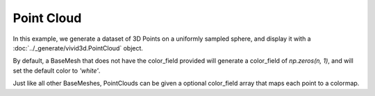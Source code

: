 Point Cloud
===================

In this example, we generate a dataset of 3D Points on a uniformly sampled sphere, and display it with a :doc:`../_generate/vivid3d.PointCloud` object.

By default, a BaseMesh that does not have the color_field provided will generate a color_field of *np.zeros(n, 1)*, and will
set the default color to *'white'*.

.. jupyter-execute::

    import vivid3d
    import numpy as np

    # generating data
    points = []
    for i in range(1000): # sample random point on sphere
        u = np.random.normal(0,1)
        v = np.random.normal(0,1)
        w = np.random.normal(0,1)
        norm = (u*u + v*v + w*w)**(0.5)
        x,y,z = u/norm,v/norm,w/norm
        points.append([x,y,z])

    point_cloud = vivid3d.PointCloud(points) # Create a PointCloud from the data
    point_cloud.show()

Just like all other BaseMeshes, PointClouds can be given a optional color_field array that maps each point to a colormap.

.. jupyter-execute::

    # Creating an array of 1000 scalars with random value from uniform distribution [0, 1]
    colors = np.random.rand(1000)

    point_cloud_colored = vivid3d.PointCloud(points, colors) # PointCloud with color_field
    point_cloud_colored.show()
